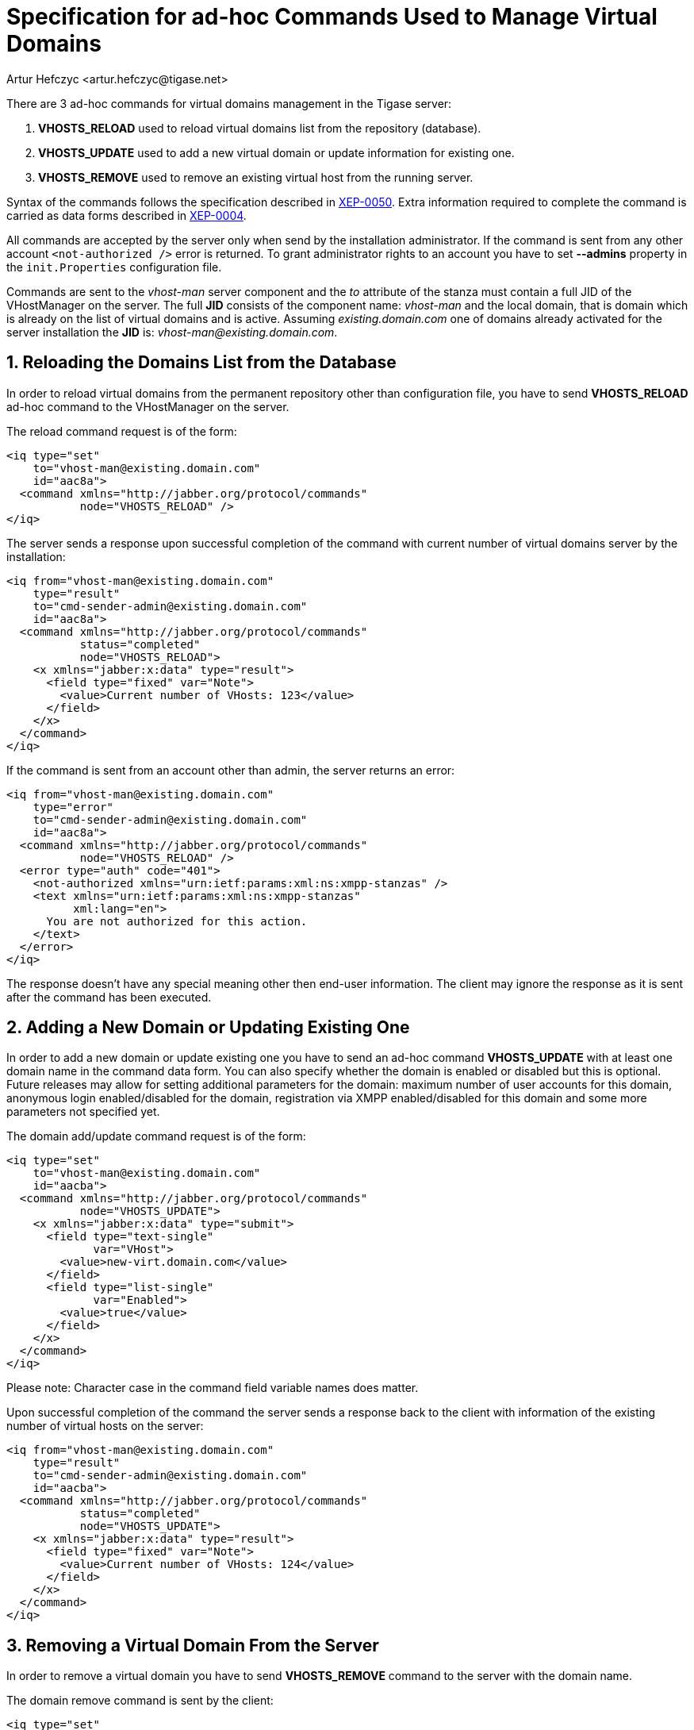 [[ad-hocCommands]]
Specification for ad-hoc Commands Used to Manage Virtual Domains
================================================================
:author: Artur Hefczyc <artur.hefczyc@tigase.net>
:version: v2.0, June 2014: Reformatted for AsciiDoc.
:date: 2010-04-06 21:18
:revision: v2.1

:toc:
:numbered:
:website: http://tigase.net

There are 3 ad-hoc commands for virtual domains management in the Tigase server:

. *VHOSTS_RELOAD* used to reload virtual domains list from the repository (database).
. *VHOSTS_UPDATE* used to add a new virtual domain or update information for existing one.
. *VHOSTS_REMOVE* used to remove an existing virtual host from the running server.

Syntax of the commands follows the specification described in link:http://xmpp.org/extensions/xep-0050.html[XEP-0050]. Extra information required to complete the command is carried as data forms described in link:http://xmpp.org/extensions/xep-0004.html[XEP-0004].

All commands are accepted by the server only when send by the installation administrator. If the command is sent from any other account +&lt;not-authorized /&gt;+ error is returned. To grant administrator rights to an account you have to set *--admins* property in the +init.Properties+ configuration file.

Commands are sent to the 'vhost-man' server component and the 'to' attribute of the stanza must contain a full JID of the VHostManager on the server. The full *JID* consists of the component name: 'vhost-man' and the local domain, that is domain which is already on the list of virtual domains and is active. Assuming 'existing.domain.com' one of domains already activated for the server installation the *JID* is: 'vhost-man@existing.domain.com'.

Reloading the Domains List from the Database
--------------------------------------------

In order to reload virtual domains from the permanent repository other than configuration file, you have to send *VHOSTS_RELOAD* ad-hoc command to the VHostManager on the server.

The reload command request is of the form:

[source,xml]
-------------------------------------
<iq type="set"
    to="vhost-man@existing.domain.com"
    id="aac8a">
  <command xmlns="http://jabber.org/protocol/commands"
           node="VHOSTS_RELOAD" />
</iq>
-------------------------------------

The server sends a response upon successful completion of the command with current number of virtual domains server by the installation:

[source,xml]
-------------------------------------
<iq from="vhost-man@existing.domain.com"
    type="result"
    to="cmd-sender-admin@existing.domain.com"
    id="aac8a">
  <command xmlns="http://jabber.org/protocol/commands"
           status="completed"
           node="VHOSTS_RELOAD">
    <x xmlns="jabber:x:data" type="result">
      <field type="fixed" var="Note">
        <value>Current number of VHosts: 123</value>
      </field>
    </x>
  </command>
</iq>
-------------------------------------

If the command is sent from an account other than admin, the server returns an error:

[source,xml]
-------------------------------------
<iq from="vhost-man@existing.domain.com"
    type="error"
    to="cmd-sender-admin@existing.domain.com"
    id="aac8a">
  <command xmlns="http://jabber.org/protocol/commands"
           node="VHOSTS_RELOAD" />
  <error type="auth" code="401">
    <not-authorized xmlns="urn:ietf:params:xml:ns:xmpp-stanzas" />
    <text xmlns="urn:ietf:params:xml:ns:xmpp-stanzas"
          xml:lang="en">
      You are not authorized for this action.
    </text>
  </error>
</iq>
-------------------------------------

The response doesn't have any special meaning other then end-user information. The client may ignore the response as it is sent after the command has been executed.

Adding a New Domain or Updating Existing One
--------------------------------------------

In order to add a new domain or update existing one you have to send an ad-hoc command *VHOSTS_UPDATE* with at least one domain name in the command data form. You can also specify whether the domain is enabled or disabled but this is optional. Future releases may allow for setting additional parameters for the domain: maximum number of user accounts for this domain, anonymous login enabled/disabled for the domain, registration via XMPP enabled/disabled for this domain and some more parameters not specified yet.

The domain add/update command request is of the form:

[source,xml]
-------------------------------------
<iq type="set"
    to="vhost-man@existing.domain.com"
    id="aacba">
  <command xmlns="http://jabber.org/protocol/commands"
           node="VHOSTS_UPDATE">
    <x xmlns="jabber:x:data" type="submit">
      <field type="text-single"
             var="VHost">
        <value>new-virt.domain.com</value>
      </field>
      <field type="list-single"
             var="Enabled">
        <value>true</value>
      </field>
    </x>
  </command>
</iq>
-------------------------------------

Please note: Character case in the command field variable names does matter.

Upon successful completion of the command the server sends a response back to the client with information of the existing number of virtual hosts on the server:

[source,xml]
-------------------------------------
<iq from="vhost-man@existing.domain.com"
    type="result"
    to="cmd-sender-admin@existing.domain.com"
    id="aacba">
  <command xmlns="http://jabber.org/protocol/commands"
           status="completed"
           node="VHOSTS_UPDATE">
    <x xmlns="jabber:x:data" type="result">
      <field type="fixed" var="Note">
        <value>Current number of VHosts: 124</value>
      </field>
    </x>
  </command>
</iq>
-------------------------------------

Removing a Virtual Domain From the Server
-----------------------------------------

In order to remove a virtual domain you have to send *VHOSTS_REMOVE* command to the server with the domain name.

The domain remove command is sent by the client:

[source,xml]
-------------------------------------
<iq type="set"
    to="vhost-man@existing.domain.com"
    id="aacba">
  <command xmlns="http://jabber.org/protocol/commands"
           node="VHOSTS_REMOVE">
    <x xmlns="jabber:x:data" type="submit">
      <field type="text-single"
             var="VHost">
        <value>virt-nn.domain.com</value>
      </field>
    </x>
  </command>
</iq>
-------------------------------------

Upon successful completion of the command the server sends a response back to the client with information of the existing number of virtual hosts on the server:

[source,bash]
-------------------------------------
<iq from="vhost-man@existing.domain.com"
    type="result"
    to="cmd-sender-admin@existing.domain.com"
    id="aacba">
  <command xmlns="http://jabber.org/protocol/commands"
           status="completed"
           node="VHOSTS_REMOVE">
    <x xmlns="jabber:x:data" type="result">
      <field type="fixed" var="Note">
        <value>Current number of VHosts: 124</value>
      </field>
    </x>
  </command>
</iq>
-------------------------------------
